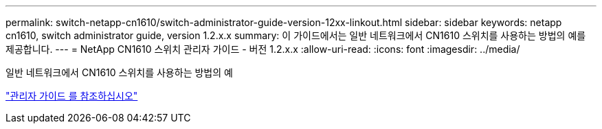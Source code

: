 ---
permalink: switch-netapp-cn1610/switch-administrator-guide-version-12xx-linkout.html 
sidebar: sidebar 
keywords: netapp cn1610, switch administrator guide, version 1.2.x.x 
summary: 이 가이드에서는 일반 네트워크에서 CN1610 스위치를 사용하는 방법의 예를 제공합니다. 
---
= NetApp CN1610 스위치 관리자 가이드 - 버전 1.2.x.x
:allow-uri-read: 
:icons: font
:imagesdir: ../media/


[role="lead"]
일반 네트워크에서 CN1610 스위치를 사용하는 방법의 예

https://library.netapp.com/ecm/ecm_download_file/ECMP1117874["관리자 가이드 를 참조하십시오"^]
